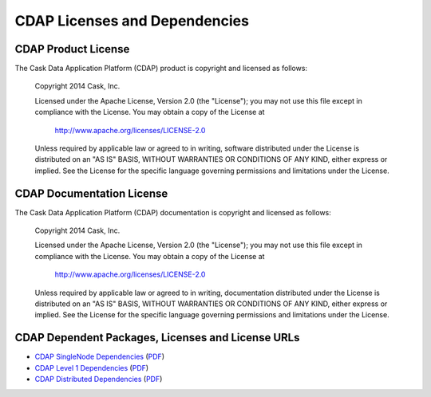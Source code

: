 .. :author: Cask, Inc.
   :description: CDAP Dependencies

==============================
CDAP Licenses and Dependencies
==============================

CDAP Product License
----------------------------------------------

The Cask Data Application Platform (CDAP) product is copyright and licensed as follows:

   Copyright 2014 Cask, Inc.

   Licensed under the Apache License, Version 2.0 (the "License");
   you may not use this file except in compliance with the License.
   You may obtain a copy of the License at

       http://www.apache.org/licenses/LICENSE-2.0

   Unless required by applicable law or agreed to in writing, software
   distributed under the License is distributed on an "AS IS" BASIS,
   WITHOUT WARRANTIES OR CONDITIONS OF ANY KIND, either express or implied.
   See the License for the specific language governing permissions and
   limitations under the License.



CDAP Documentation License
----------------------------------------------------

The Cask Data Application Platform (CDAP) documentation is copyright and licensed as follows:

   Copyright 2014 Cask, Inc.

   Licensed under the Apache License, Version 2.0 (the "License");
   you may not use this file except in compliance with the License.
   You may obtain a copy of the License at

       http://www.apache.org/licenses/LICENSE-2.0

   Unless required by applicable law or agreed to in writing, documentation
   distributed under the License is distributed on an "AS IS" BASIS,
   WITHOUT WARRANTIES OR CONDITIONS OF ANY KIND, either express or implied.
   See the License for the specific language governing permissions and
   limitations under the License.


CDAP Dependent Packages, Licenses and License URLs
----------------------------------------------------------------------------

- `CDAP SingleNode Dependencies <cdap-singlenode-dependencies.html>`_
  (`PDF <cdap-singlenode-dependencies.pdf>`__)
- `CDAP Level 1 Dependencies <cdap-level-1-dependencies.html>`_
  (`PDF <cdap-level-1-dependencies.pdf>`__)
- `CDAP Distributed Dependencies <cdap-enterprise-dependencies.html>`_
  (`PDF <cdap-enterprise-dependencies.pdf>`__)
